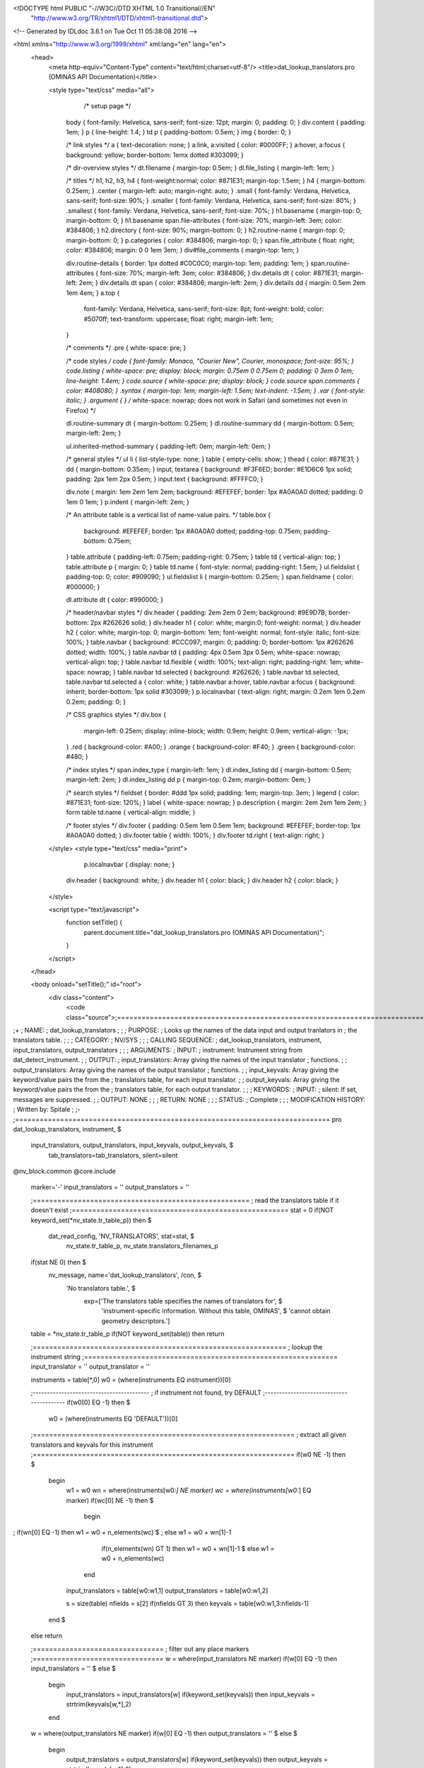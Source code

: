 <!DOCTYPE html PUBLIC "-//W3C//DTD XHTML 1.0 Transitional//EN"
 "http://www.w3.org/TR/xhtml1/DTD/xhtml1-transitional.dtd">

<!-- Generated by IDLdoc 3.6.1 on Tue Oct 11 05:38:08 2016 -->

<html xmlns="http://www.w3.org/1999/xhtml" xml:lang="en" lang="en">
  <head>
    <meta http-equiv="Content-Type" content="text/html;charset=utf-8"/>
    <title>dat_lookup_translators.pro (OMINAS API Documentation)</title>

    
    <style type="text/css" media="all">
            /* setup page */
      body { font-family: Helvetica, sans-serif; font-size: 12pt; margin: 0; padding: 0; }
      div.content { padding: 1em; }
      p { line-height: 1.4; }
      td p { padding-bottom: 0.5em; }
      img { border: 0; }
      
      /* link styles */
      a { text-decoration: none; }
      a:link, a:visited { color: #0000FF; }
      a:hover, a:focus { background: yellow; border-bottom: 1emx dotted #303099; }
      
      /* dir-overview styles */
      dt.filename { margin-top: 0.5em; }
      dl.file_listing { margin-left: 1em; }
      
      /* titles */
      h1, h2, h3, h4 { font-weight:normal; color: #871E31; margin-top: 1.5em; }
      h4 { margin-bottom: 0.25em; }
      .center { margin-left: auto; margin-right: auto; }
      .small { font-family: Verdana, Helvetica, sans-serif; font-size: 90%; }
      .smaller { font-family: Verdana, Helvetica, sans-serif; font-size: 80%; }
      .smallest { font-family: Verdana, Helvetica, sans-serif; font-size: 70%; }
      h1.basename { margin-top: 0; margin-bottom: 0; }
      h1.basename span.file-attributes { font-size: 70%; margin-left: 3em; color: #384806; }
      h2.directory { font-size: 90%; margin-bottom: 0; }
      h2.routine-name { margin-top: 0; margin-bottom: 0; }
      p.categories { color: #384806; margin-top: 0; }
      span.file_attribute { float: right; color: #384806; margin: 0 0 1em 3em; }
      div#file_comments { margin-top: 1em; }
      
      div.routine-details { border: 1px dotted #C0C0C0; margin-top: 1em; padding: 1em; }
      span.routine-attributes { font-size: 70%; margin-left: 3em; color: #384806; }
      div.details dt { color: #871E31; margin-left: 2em; }
      div.details dt span { color: #384806; margin-left: 2em; }
      div.details dd { margin: 0.5em 2em 1em 4em; }
      a.top {
        font-family: Verdana, Helvetica, sans-serif;
        font-size: 8pt;
        font-weight: bold;
        color: #5070ff;
        text-transform: uppercase;
        float: right;
        margin-left: 1em;
      }
      
      /* comments */
      .pre { white-space: pre; }
      
      /* code styles */
      code { font-family: Monaco, "Courier New", Courier, monospace; font-size: 95%; }
      code.listing { white-space: pre; display: block; margin: 0.75em 0 0.75em 0; padding: 0 3em 0 1em; line-height: 1.4em; }
      code.source { white-space: pre; display: block; }
      code.source span.comments { color: #408080; }
      .syntax { margin-top: 1em; margin-left: 1.5em; text-indent: -1.5em; }
      .var { font-style: italic; }
      .argument { } /* white-space: nowrap; does not work in Safari (and sometimes not even in Firefox) */
      
      dl.routine-summary dt { margin-bottom: 0.25em; }
      dl.routine-summary dd { margin-bottom: 0.5em; margin-left: 2em; }
      
      ul.inherited-method-summary { padding-left: 0em; margin-left: 0em; }
      
      /* general styles */
      ul li { list-style-type: none; }
      table { empty-cells: show; }
      thead { color: #871E31; }
      dd { margin-bottom: 0.35em; }
      input, textarea { background: #F3F6ED; border: #E1D6C6 1px solid; padding: 2px 1em 2px 0.5em; }
      input.text { background: #FFFFC0; }
      
      div.note { margin: 1em 2em 1em 2em; background: #EFEFEF; border: 1px #A0A0A0 dotted; padding: 0 1em 0 1em; }
      p.indent { margin-left: 2em; }
      
      /* An attribute table is a vertical list of name-value pairs. */
      table.box {
        background: #EFEFEF;
        border: 1px #A0A0A0 dotted;
        padding-top: 0.75em;
        padding-bottom: 0.75em;
      }
      table.attribute { padding-left: 0.75em; padding-right: 0.75em; }
      table td { vertical-align: top; }
      table.attribute p { margin: 0; }
      table td.name { font-style: normal; padding-right: 1.5em; }
      ul.fieldslist { padding-top: 0; color: #909090; }
      ul.fieldslist li { margin-bottom: 0.25em; }
      span.fieldname { color: #000000; }
      
      dl.attribute dt { color: #990000; }
      
      /* header/navbar styles */
      div.header { padding: 2em 2em 0 2em; background: #9E9D7B; border-bottom: 2px #262626 solid; }
      div.header h1 { color: white; margin:0; font-weight: normal; }
      div.header h2 { color: white; margin-top: 0; margin-bottom: 1em; font-weight: normal; font-style: italic; font-size: 100%; }
      table.navbar { background: #CCC097; margin: 0; padding: 0; border-bottom: 1px #262626 dotted; width: 100%; }
      table.navbar td { padding: 4px 0.5em 3px 0.5em; white-space: nowrap; vertical-align: top; }
      table.navbar td.flexible { width: 100%; text-align: right; padding-right: 1em; white-space: nowrap; }
      table.navbar td.selected { background: #262626; }
      table.navbar td.selected, table.navbar td.selected a { color: white; }
      table.navbar a:hover, table.navbar a:focus { background: inherit; border-bottom: 1px solid #303099; }
      p.localnavbar { text-align: right; margin: 0.2em 1em 0.2em 0.2em; padding: 0; }
      
      /* CSS graphics styles */
      div.box {
        margin-left: 0.25em;
        display: inline-block;
        width: 0.9em;
        height: 0.9em;
        vertical-align: -1px;
      }
      .red { background-color: #A00; }
      .orange { background-color: #F40; }
      .green { background-color: #480; }
      
      /* index styles */
      span.index_type { margin-left: 1em; }
      dl.index_listing dd { margin-bottom: 0.5em; margin-left: 2em; }
      dl.index_listing dd p { margin-top: 0.2em; margin-bottom: 0em; }
      
      /* search styles */
      fieldset { border: #ddd 1px solid; padding: 1em; margin-top: 3em; }
      legend { color: #871E31; font-size: 120%; }
      label { white-space: nowrap; }
      p.description { margin: 2em 2em 1em 2em; }
      form table td.name { vertical-align: middle; }
      
      /* footer styles */
      div.footer { padding: 0.5em 1em 0.5em 1em; background: #EFEFEF; border-top: 1px #A0A0A0 dotted; }
      div.footer table { width: 100%; }
      div.footer td.right { text-align: right; }

    </style>
    <style type="text/css" media="print">
            p.localnavbar { display: none; }
      
      div.header { background: white; }
      div.header h1 { color: black; }
      div.header h2 { color: black; }

    </style>
    

    <script type="text/javascript">
      function setTitle() {
        parent.document.title="dat_lookup_translators.pro (OMINAS API Documentation)";
      }
    </script>
  </head>

  <body onload="setTitle();" id="root">
    <div class="content">
      <code class="source">;=============================================================================
;+
; NAME:
;	dat_lookup_translators
;
;
; PURPOSE:
;	Looks up the names of the data input and output tranlators in
;	the translators table.
;
;
; CATEGORY:
;	NV/SYS
;
;
; CALLING SEQUENCE:
;	dat_lookup_translators, instrument, input_translators, output_translators
;
;
; ARGUMENTS:
;  INPUT:
;	instrument:	Instrument string from dat_detect_instrument.
;
;  OUTPUT:
;	input_translators:	Array giving the names of the input translator 
;				functions.
;
;	output_translators:	Array giving the names of the output translator 
;				functions.
;
;	input_keyvals:	Array giving the keyword/value pairs the from the 
;			translators table, for each input translator.
;
;	output_keyvals:	Array giving the keyword/value pairs the from the 
;			translators table, for each output translator.
;
;
; KEYWORDS:
;  INPUT: 
;	silent:	If set, messages are suppressed.
;
;  OUTPUT: NONE
;
;
; RETURN: NONE
;
;
; STATUS:
;	Complete
;
;
; MODIFICATION HISTORY:
; 	Written by:	Spitale
;	
;-
;=============================================================================
pro dat_lookup_translators, instrument, $
       input_translators, output_translators, input_keyvals, output_keyvals, $
        tab_translators=tab_translators, silent=silent
@nv_block.common
@core.include


 marker='-'
 input_translators = ''
 output_translators = ''

 ;=====================================================
 ; read the translators table if it doesn't exist
 ;=====================================================
 stat = 0
 if(NOT keyword_set(*nv_state.tr_table_p)) then $
   dat_read_config, 'NV_TRANSLATORS', stat=stat, $
              nv_state.tr_table_p, nv_state.translators_filenames_p
 if(stat NE 0) then $
   nv_message, name='dat_lookup_translators', /con, $
     'No translators table.', $
       exp=['The translators table specifies the names of translators for', $
            'instrument-specific information.  Without this table, OMINAS', $
            'cannot obtain geometry descriptors.']

 table = *nv_state.tr_table_p
 if(NOT keyword_set(table)) then return


 ;==============================================================
 ; lookup the instrument string
 ;==============================================================
 input_translator = ''
 output_translator = ''

 instruments = table[*,0]
 w0 = (where(instruments EQ instrument))[0]

 ;-----------------------------------------
 ; if instrument not found, try DEFAULT
 ;-----------------------------------------
 if(w0[0] EQ -1) then $
     w0 = (where(instruments EQ 'DEFAULT'))[0]


 ;================================================================
 ; extract all given translators and keyvals for this instrument
 ;================================================================
 if(w0 NE -1) then $
  begin
   w1 = w0
   wn = where(instruments[w0:*] NE marker)
   wc = where(instruments[w0:*] EQ marker)
   if(wc[0] NE -1) then $
    begin
;     if(wn[0] EQ -1) then w1 = w0 + n_elements(wc) $
;     else w1 = w0 + wn[1]-1
     if(n_elements(wn) GT 1) then w1 = w0 + wn[1]-1 $
     else w1 = w0 + n_elements(wc)
    end

   input_translators = table[w0:w1,1]
   output_translators = table[w0:w1,2]

   s = size(table)
   nfields = s[2]
   if(nfields GT 3) then keyvals = table[w0:w1,3:nfields-1]

  end $
 else return
 

 ;================================
 ; filter out any place markers
 ;================================
 w = where(input_translators NE marker)
 if(w[0] EQ -1) then input_translators = '' $
 else $
  begin
   input_translators = input_translators[w]
   if(keyword_set(keyvals)) then input_keyvals = strtrim(keyvals[w,*],2)
  end

 w = where(output_translators NE marker)
 if(w[0] EQ -1) then output_translators = '' $
 else $
  begin
   output_translators = output_translators[w]
   if(keyword_set(keyvals)) then output_keyvals = strtrim(keyvals[w,*],2)
  end


end
;===========================================================================
</code>
    </div>
  </body>
</html>